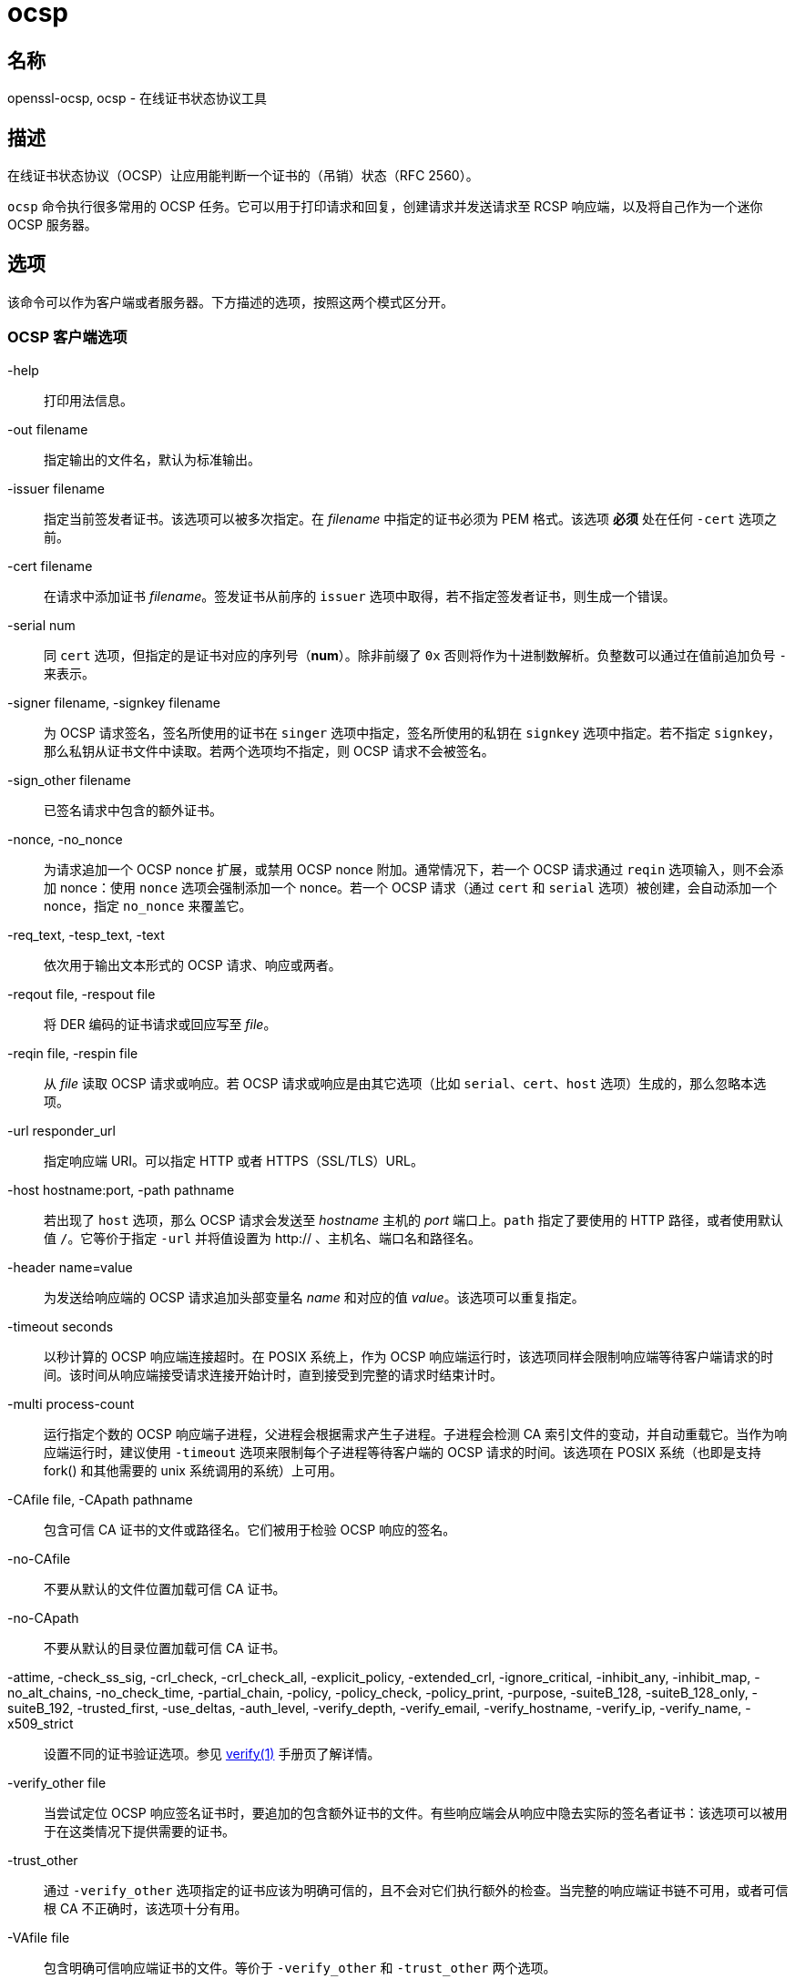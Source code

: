 = ocsp
:verify_man1: link:https://www.openssl.org/docs/man1.1.1/man1/verify.html[verify(1)]

== 名称

openssl-ocsp, ocsp - 在线证书状态协议工具

== 描述

在线证书状态协议（OCSP）让应用能判断一个证书的（吊销）状态（RFC 2560）。

`ocsp` 命令执行很多常用的 OCSP 任务。它可以用于打印请求和回复，创建请求并发送请求至 RCSP 响应端，以及将自己作为一个迷你 OCSP 服务器。

== 选项

该命令可以作为客户端或者服务器。下方描述的选项，按照这两个模式区分开。

=== OCSP 客户端选项

-help::
打印用法信息。

-out filename::
指定输出的文件名，默认为标准输出。

-issuer filename::
指定当前签发者证书。该选项可以被多次指定。在 __filename__ 中指定的证书必须为 PEM 格式。该选项 **必须** 处在任何 `-cert` 选项之前。

-cert filename::
在请求中添加证书 __filename__。签发证书从前序的 `issuer` 选项中取得，若不指定签发者证书，则生成一个错误。

-serial num::
同 `cert` 选项，但指定的是证书对应的序列号（**num**）。除非前缀了 `0x` 否则将作为十进制数解析。负整数可以通过在值前追加负号 `-` 来表示。

-signer filename, -signkey filename::
为 OCSP 请求签名，签名所使用的证书在 `singer` 选项中指定，签名所使用的私钥在 `signkey` 选项中指定。若不指定 `signkey`，那么私钥从证书文件中读取。若两个选项均不指定，则 OCSP 请求不会被签名。

-sign_other filename::
已签名请求中包含的额外证书。

-nonce, -no_nonce::
为请求追加一个 OCSP nonce 扩展，或禁用 OCSP nonce 附加。通常情况下，若一个 OCSP 请求通过 `reqin` 选项输入，则不会添加 nonce：使用 `nonce` 选项会强制添加一个 nonce。若一个 OCSP 请求（通过 `cert` 和 `serial` 选项）被创建，会自动添加一个 nonce，指定 `no_nonce` 来覆盖它。

-req_text, -tesp_text, -text::
依次用于输出文本形式的 OCSP 请求、响应或两者。

-reqout file, -respout file::
将 DER 编码的证书请求或回应写至 __file__。

-reqin file, -respin file::
从 __file__ 读取 OCSP 请求或响应。若 OCSP 请求或响应是由其它选项（比如 `serial`、`cert`、`host` 选项）生成的，那么忽略本选项。

-url responder_url::
指定响应端 URI。可以指定 HTTP 或者 HTTPS（SSL/TLS）URL。

-host hostname:port, -path pathname::
若出现了 `host` 选项，那么 OCSP 请求会发送至 __hostname__ 主机的 __port__ 端口上。`path` 指定了要使用的 HTTP 路径，或者使用默认值 `/`。它等价于指定 `-url` 并将值设置为 http:// 、主机名、端口名和路径名。

-header name=value::
为发送给响应端的 OCSP 请求追加头部变量名 __name__ 和对应的值 __value__。该选项可以重复指定。

-timeout seconds::
以秒计算的 OCSP 响应端连接超时。在 POSIX 系统上，作为 OCSP 响应端运行时，该选项同样会限制响应端等待客户端请求的时间。该时间从响应端接受请求连接开始计时，直到接受到完整的请求时结束计时。

-multi process-count::
运行指定个数的 OCSP 响应端子进程，父进程会根据需求产生子进程。子进程会检测 CA 索引文件的变动，并自动重载它。当作为响应端运行时，建议使用 `-timeout` 选项来限制每个子进程等待客户端的 OCSP 请求的时间。该选项在 POSIX 系统（也即是支持 fork() 和其他需要的 unix 系统调用的系统）上可用。

-CAfile file, -CApath pathname::
包含可信 CA 证书的文件或路径名。它们被用于检验 OCSP 响应的签名。

-no-CAfile::
不要从默认的文件位置加载可信 CA 证书。

-no-CApath::
不要从默认的目录位置加载可信 CA 证书。

-attime, -check_ss_sig, -crl_check, -crl_check_all, -explicit_policy, -extended_crl, -ignore_critical, -inhibit_any, -inhibit_map, -no_alt_chains, -no_check_time, -partial_chain, -policy, -policy_check, -policy_print, -purpose, -suiteB_128, -suiteB_128_only, -suiteB_192, -trusted_first, -use_deltas, -auth_level, -verify_depth, -verify_email, -verify_hostname, -verify_ip, -verify_name, -x509_strict::
设置不同的证书验证选项。参见 {verify_man1} 手册页了解详情。


-verify_other file::
当尝试定位 OCSP 响应签名证书时，要追加的包含额外证书的文件。有些响应端会从响应中隐去实际的签名者证书：该选项可以被用于在这类情况下提供需要的证书。

-trust_other::
通过 `-verify_other` 选项指定的证书应该为明确可信的，且不会对它们执行额外的检查。当完整的响应端证书链不可用，或者可信根 CA 不正确时，该选项十分有用。

-VAfile file::
包含明确可信响应端证书的文件。等价于 `-verify_other` 和 `-trust_other` 两个选项。

-noverify::
不要尝试验证 OCSP 响应签名，或者 onnce 值。该选项通常仅用作排错，因为它会禁用对于响应端证书的任何验证。

-no_intern::
当搜索签名者证书时，忽略 OCSP 响应中包含的证书证书。使用该选项时，签名者证书必须通过 `-verify_other` 或者 `-VAfile` 选项指定。

-no_signature_verify::
不要检查 OCSP 响应中的签名。由于该选项会允许 OCSP 响应上的无效签名，所以它通常仅用于测试目的。

-no_cert_verify::
完全不验证 OCSP 响应的签名者证书。由于该选项运行 OCSP 响应被任何证书签名，所以它应该仅用于测试目的。

-no_chain::
不要将响应中的证书用于附加的非可信 CA 证书。

-no_explicit::
不要明确信任根 CA，即便它被设置为 OCSP 签名可信。

-no_cert_checks::
不要对 OCPS 响应签名者证书执行任何额外的检查。也就是不要执行任何检查来了解签名者证书被授权提供必要的状态信息：于是该选项应该仅用于测试目的。

-validity_period nsec, -status_age age::
这些选项指定了以秒计算的时间范围，它们将作为 OCSP 响应可以接受的时间范围。每个证书状态响应包含一个 `notBefore` 时间和一个可选的 `notAfter` 时间。当前时间应该介于这两者之间，但这两个时间的间隔可能仅有几秒。实际上来说，由于 OCSP 响应端和客户端的钟可能并不精确同步，导致验证可能失败。要避免它，可以使用 `-validity_period` 选项来指定一个以秒计的，可接受的错误范围，默认值为 5 分钟。 +
若 `noAfter` 时间从响应中略去，那么它意为着新状态立即有效。在这种情况下，会检查 `notBefore` 字段的年龄，来了解它不会老于 __age__ 秒。默认情况，该附加检查不会被执行。

__-digest__::
该选项设置用于检验 OCSP 请求中的证书标识的摘要算法。任何被 OpenSSL **dgst** 命令支持的摘要算法均可被使用。默认值为 SHA-1。该选项可以被多次使用，来指定要用于其后的证书标识要使用的摘要算法。
